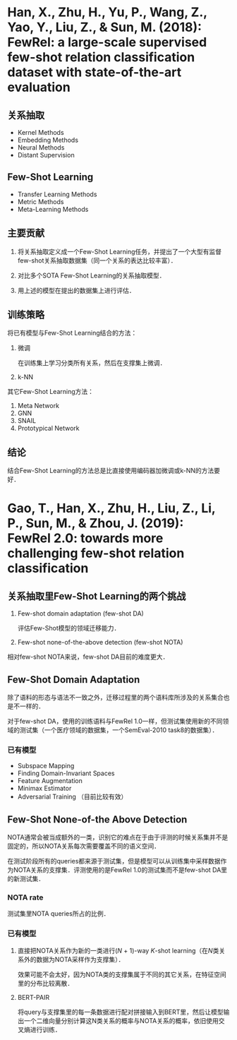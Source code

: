 * Han, X., Zhu, H., Yu, P., Wang, Z., Yao, Y., Liu, Z., & Sun, M. (2018): FewRel: a large-scale supervised few-shot relation classification dataset with state-of-the-art evaluation
:PROPERTIES:
:Custom_ID: han-2018-fewrel
:END:

** 关系抽取

- Kernel Methods
- Embedding Methods
- Neural Methods
- Distant Supervision

** Few-Shot Learning

- Transfer Learning Methods
- Metric Methods
- Meta-Learning Methods

** 主要贡献

1. 将关系抽取定义成一个Few-Shot Learning任务，并提出了一个大型有监督few-shot关系抽取数据集（同一个关系的表达比较丰富）．

2. 对比多个SOTA Few-Shot Learning的关系抽取模型．

3. 用上述的模型在提出的数据集上进行评估．

** 训练策略

将已有模型与Few-Shot Learning结合的方法：

1. 微调

   在训练集上学习分类所有关系，然后在支撑集上微调．

2. k-NN

其它Few-Shot Learning方法：

1. Meta Network
2. GNN
3. SNAIL
4. Prototypical Network

** 结论

结合Few-Shot Learning的方法总是比直接使用编码器加微调或k-NN的方法要好．

* Gao, T., Han, X., Zhu, H., Liu, Z., Li, P., Sun, M., & Zhou, J. (2019): FewRel 2.0: towards more challenging few-shot relation classification
:PROPERTIES:
:Custom_ID: gao-etal-2019-fewrel-2
:END:

** 关系抽取里Few-Shot Learning的两个挑战

1. Few-shot domain adaptation (few-shot DA)

   评估Few-Shot模型的领域迁移能力．

2. Few-shot none-of-the-above detection (few-shot NOTA)

相对few-shot NOTA来说，few-shot DA目前的难度更大．

** Few-Shot Domain Adaptation

除了语料的形态与语法不一致之外，迁移过程里的两个语料库所涉及的关系集合也是不一样的．

对于few-shot DA，使用的训练语料与FewRel 1.0一样，但测试集使用新的不同领域的测试集（一个医疗领域的数据集，一个SemEval-2010 task8的数据集）．

*** 已有模型

- Subspace Mapping
- Finding Domain-Invariant Spaces
- Feature Augmentation
- Minimax Estimator
- Adversarial Training （目前比较有效）

** Few-Shot None-of-the Above Detection

NOTA通常会被当成额外的一类，识别它的难点在于由于评测的时候关系集并不是固定的，所以NOTA关系每次需要覆盖不同的语义空间．

在测试阶段所有的queries都来源于测试集，但是模型可以从训练集中采样数据作为NOTA关系的支撑集．评测使用的是FewRel 1.0的测试集而不是few-shot DA里的新测试集．

*** NOTA rate

测试集里NOTA queries所占的比例．

*** 已有模型

1. 直接把NOTA关系作为新的一类进行(\(N\) + 1)-way \(K\)-shot learning（在\(N\)类关系外的数据为NOTA采样作为支撑集）．

   效果可能不会太好，因为NOTA类的支撑集属于不同的其它关系，在特征空间里的分布比较离散．

2. BERT-PAIR

   将query与支撑集里的每一条数据进行配对拼接输入到BERT里，然后让模型输出一个二维向量分别计算这N类关系的概率与NOTA关系的概率，依旧使用交叉熵进行训练．
